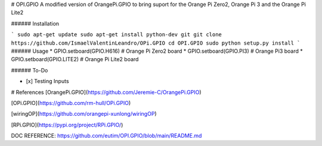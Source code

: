 # OPI.GPIO
A modified version of OrangePi.GPIO to bring suport for the Orange Pi Zero2, Orange Pi 3 and the Orange Pi Lite2

###### Installation 

```
sudo apt-get update
sudo apt-get install python-dev git
git clone https://github.com/IsmaelValentinLeandro/OPi.GPIO
cd OPI.GPIO
sudo python setup.py install
```
###### Usage
* GPIO.setboard(GPIO.H616) # Orange Pi Zero2 board
* GPIO.setboard(GPIO.PI3) # Orange Pi3 board
* GPIO.setboard(GPIO.LITE2) # Orange Pi Lite2 board

###### To-Do

- [x] Testing Inputs


# References
[OrangePi.GPIO](https://github.com/Jeremie-C/OrangePi.GPIO)

[OPi.GPIO](https://github.com/rm-hull/OPi.GPIO)

[wiringOP](https://github.com/orangepi-xunlong/wiringOP)

[RPi.GPIO](https://pypi.org/project/RPi.GPIO/)

DOC REFERENCE: https://github.com/eutim/OPI.GPIO/blob/main/README.md
